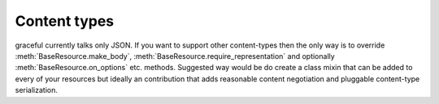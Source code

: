 Content types
-------------

graceful currently talks only JSON. If you want to support other
content-types then the only way is to override
:meth:`BaseResource.make_body`,
:meth:`BaseResource.require_representation` and optionally
:meth:`BaseResource.on_options` etc. methods. Suggested way would be do
create a class mixin that can be added to every of your resources but ideally
an contribution that adds reasonable content negotiation and pluggable
content-type serialization.

